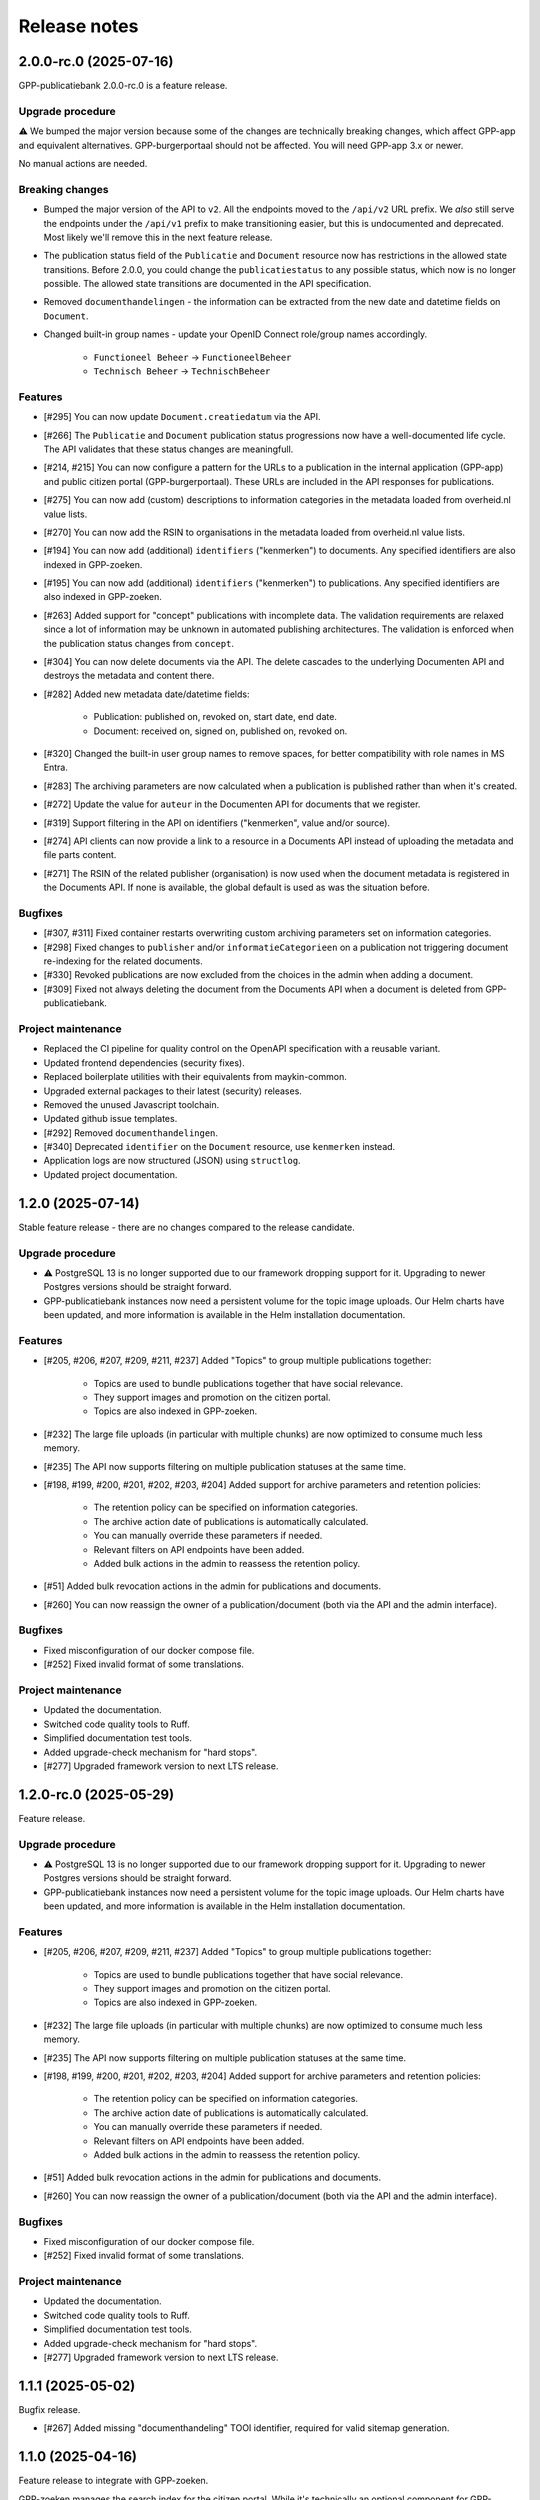 =============
Release notes
=============

2.0.0-rc.0 (2025-07-16)
=======================

GPP-publicatiebank 2.0.0-rc.0 is a feature release.

Upgrade procedure
-----------------

⚠️ We bumped the major version because some of the changes are technically breaking
changes, which affect GPP-app and equivalent alternatives. GPP-burgerportaal should not
be affected. You will need GPP-app 3.x or newer.

No manual actions are needed.

Breaking changes
----------------

* Bumped the major version of the API to ``v2``. All the endpoints moved to the
  ``/api/v2`` URL prefix. We *also* still serve the endpoints under the ``/api/v1``
  prefix to make transitioning easier, but this is undocumented and deprecated. Most
  likely we'll remove this in the next feature release.

* The publication status field of the ``Publicatie`` and ``Document`` resource now has
  restrictions in the allowed state transitions. Before 2.0.0, you could change the
  ``publicatiestatus`` to any possible status, which now is no longer possible. The
  allowed state transitions are documented in the API specification.

* Removed ``documenthandelingen`` - the information can be extracted from the new date
  and datetime fields on ``Document``.

* Changed built-in group names - update your OpenID Connect role/group names accordingly.

    * ``Functioneel Beheer`` -> ``FunctioneelBeheer``
    * ``Technisch Beheer`` -> ``TechnischBeheer``

Features
--------

* [#295] You can now update ``Document.creatiedatum`` via the API.
* [#266] The ``Publicatie`` and ``Document`` publication status progressions now have a
  well-documented life cycle. The API validates that these status changes are
  meaningfull.
* [#214, #215] You can now configure a pattern for the URLs to a publication in the
  internal application (GPP-app) and public citizen portal (GPP-burgerportaal). These
  URLs are included in the API responses for publications.
* [#275] You can now add (custom) descriptions to information categories in the
  metadata loaded from overheid.nl value lists.
* [#270] You can now add the RSIN to organisations in the metadata loaded from
  overheid.nl value lists.
* [#194] You can now add (additional) ``identifiers`` ("kenmerken") to documents. Any
  specified identifiers are also indexed in GPP-zoeken.
* [#195] You can now add (additional) ``identifiers`` ("kenmerken") to publications. Any
  specified identifiers are also indexed in GPP-zoeken.
* [#263] Added support for "concept" publications with incomplete data. The validation
  requirements are relaxed since a lot of information may be unknown in automated
  publishing architectures. The validation is enforced when the publication status
  changes from ``concept``.
* [#304] You can now delete documents via the API. The delete cascades to the underlying
  Documenten API and destroys the metadata and content there.
* [#282] Added new metadata date/datetime fields:

    * Publication: published on, revoked on, start date, end date.
    * Document: received on, signed on, published on, revoked on.

* [#320] Changed the built-in user group names to remove spaces, for better
  compatibility with role names in MS Entra.
* [#283] The archiving parameters are now calculated when a publication is published
  rather than when it's created.
* [#272] Update the value for ``auteur`` in the Documenten API for documents that we
  register.
* [#319] Support filtering in the API on identifiers ("kenmerken", value and/or source).
* [#274] API clients can now provide a link to a resource in a Documents API instead of
  uploading the metadata and file parts content.
* [#271] The RSIN of the related publisher (organisation) is now used when the document
  metadata is registered in the Documents API. If none is available, the global default
  is used as was the situation before.

Bugfixes
--------

* [#307, #311] Fixed container restarts overwriting custom archiving parameters set on
  information categories.
* [#298] Fixed changes to ``publisher`` and/or ``informatieCategorieen`` on a
  publication not triggering document re-indexing for the related documents.
* [#330] Revoked publications are now excluded from the choices in the admin when
  adding a document.
* [#309] Fixed not always deleting the document from the Documents API when a document
  is deleted from GPP-publicatiebank.

Project maintenance
-------------------

* Replaced the CI pipeline for quality control on the OpenAPI specification with a
  reusable variant.
* Updated frontend dependencies (security fixes).
* Replaced boilerplate utilities with their equivalents from maykin-common.
* Upgraded external packages to their latest (security) releases.
* Removed the unused Javascript toolchain.
* Updated github issue templates.
* [#292] Removed ``documenthandelingen``.
* [#340] Deprecated ``identifier`` on the ``Document`` resource, use ``kenmerken``
  instead.
* Application logs are now structured (JSON) using ``structlog``.
* Updated project documentation.

1.2.0 (2025-07-14)
==================

Stable feature release - there are no changes compared to the release candidate.

Upgrade procedure
-----------------

* ⚠️ PostgreSQL 13 is no longer supported due to our framework dropping support for it.
  Upgrading to newer Postgres versions should be straight forward.

* GPP-publicatiebank instances now need a persistent volume for the topic image uploads.
  Our Helm charts have been updated, and more information is available in the Helm
  installation documentation.

Features
--------

* [#205, #206, #207, #209, #211, #237] Added "Topics" to group multiple publications together:

    * Topics are used to bundle publications together that have social relevance.
    * They support images and promotion on the citizen portal.
    * Topics are also indexed in GPP-zoeken.

* [#232] The large file uploads (in particular with multiple chunks) are now optimized
  to consume much less memory.
* [#235] The API now supports filtering on multiple publication statuses at the same time.
* [#198, #199, #200, #201, #202, #203, #204] Added support for archive parameters and retention policies:

    * The retention policy can be specified on information categories.
    * The archive action date of publications is automatically calculated.
    * You can manually override these parameters if needed.
    * Relevant filters on API endpoints have been added.
    * Added bulk actions in the admin to reassess the retention policy.

* [#51] Added bulk revocation actions in the admin for publications and documents.
* [#260] You can now reassign the owner of a publication/document (both via the API and
  the admin interface).

Bugfixes
--------

* Fixed misconfiguration of our docker compose file.
* [#252] Fixed invalid format of some translations.

Project maintenance
-------------------

* Updated the documentation.
* Switched code quality tools to Ruff.
* Simplified documentation test tools.
* Added upgrade-check mechanism for "hard stops".
* [#277] Upgraded framework version to next LTS release.

1.2.0-rc.0 (2025-05-29)
=======================

Feature release.

Upgrade procedure
-----------------

* ⚠️ PostgreSQL 13 is no longer supported due to our framework dropping support for it.
  Upgrading to newer Postgres versions should be straight forward.

* GPP-publicatiebank instances now need a persistent volume for the topic image uploads.
  Our Helm charts have been updated, and more information is available in the Helm
  installation documentation.

Features
--------

* [#205, #206, #207, #209, #211, #237] Added "Topics" to group multiple publications together:

    * Topics are used to bundle publications together that have social relevance.
    * They support images and promotion on the citizen portal.
    * Topics are also indexed in GPP-zoeken.

* [#232] The large file uploads (in particular with multiple chunks) are now optimized
  to consume much less memory.
* [#235] The API now supports filtering on multiple publication statuses at the same time.
* [#198, #199, #200, #201, #202, #203, #204] Added support for archive parameters and retention policies:

    * The retention policy can be specified on information categories.
    * The archive action date of publications is automatically calculated.
    * You can manually override these parameters if needed.
    * Relevant filters on API endpoints have been added.
    * Added bulk actions in the admin to reassess the retention policy.

* [#51] Added bulk revocation actions in the admin for publications and documents.
* [#260] You can now reassign the owner of a publication/document (both via the API and
  the admin interface).

Bugfixes
--------

* Fixed misconfiguration of our docker compose file.
* [#252] Fixed invalid format of some translations.

Project maintenance
-------------------

* Updated the documentation.
* Switched code quality tools to Ruff.
* Simplified documentation test tools.
* Added upgrade-check mechanism for "hard stops".
* [#277] Upgraded framework version to next LTS release.

1.1.1 (2025-05-02)
==================

Bugfix release.

* [#267] Added missing "documenthandeling" TOOI identifier, required for valid sitemap
  generation.

1.1.0 (2025-04-16)
==================

Feature release to integrate with GPP-zoeken.

GPP-zoeken manages the search index for the citizen portal. While it's technically an
optional component for GPP-publicatiebank, we recommend making use of it in all cases
for the best user experience for your users.

Features
--------

* GPP-publicatiebank now dispatches publication status changes to GPP-zoeken to make
  publications and/or documents available to the search index (or revoke them).
* Added bulk index/index-removal actions in the admin for publications and documents.
* The document upload status to the backing Documenten API is now tracked.

Project maintenance
-------------------

* Updated documentation for GPP-zoeken integration.

1.1.0-rc.2 (2025-04-14)
=======================

Third 1.1 release candidate.

* [#244] Fixed incomplete bulk delete fix.

1.1.0-rc.1 (2025-04-10)
=======================

Second 1.1 release candidate.

* [#244] Fixed bulk delete not triggering index removal in GPP-zoeken.

1.1.0-rc.0 (2025-03-26)
=======================

* Updated the documentation to describe new features.
* Fixed broken API spec link in the documentation.

1.1.0-beta.0 (2025-03-12)
=========================

* We now track whether the document file uploads have completed or not.
* Added GPP-Zoeken integration (opt-in). To opt in, you must configure the appropriate
  service to use and update your infrastructure to deploy the celery containers to
  process background tasks.

1.0.0-rc.0 (2024-12-12)
=======================

We proudly announce the first release candidate of GPP-Publicatiebank!

The 1.0 version of this component is ready for production. It provides the minimal
functionalities to be able to comply with the WOO legislation in your organization.

Features
--------

* Admin panel for technical and functional administrators

    - Manage metadata for publications, such as organizations, information categories
      and themes.
    - Manage publications and documents, where a publication acts as a container for one
      or more documents.
    - Manage API clients and user accounts.
    - View (audit) logs for actions performed on/related to publications.
    - Configure connections to external services, like a Documents API and OpenID
      Connect provider.

* JSON API for full publication life-cycle management.
* Automatically populated metadata from national value lists sourced from overheid.nl.
* OpenID Connect or local user account with MFA authentication options for the admin
  panel.
* Extensive documentation, from API specification to (admin) user manual.
* Helm charts to deploy on Kubernetes cluster(s).
